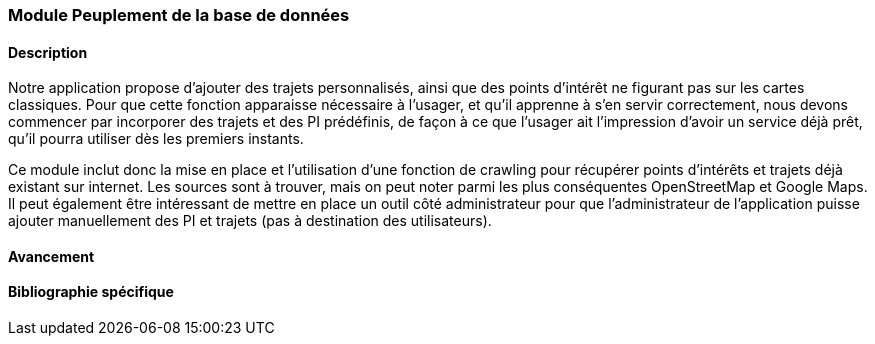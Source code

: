 === Module Peuplement de la base de données

==== Description

Notre application propose d'ajouter des trajets personnalisés, ainsi que des points d'intérêt ne figurant pas sur les cartes classiques. Pour que cette fonction apparaisse nécessaire à l'usager, et qu'il apprenne à s'en servir correctement, nous devons commencer par incorporer des trajets et des PI prédéfinis, de façon à ce que l'usager ait l'impression d'avoir un service déjà prêt, qu'il pourra utiliser dès les premiers instants.

Ce module inclut donc la mise en place et l'utilisation d'une fonction de crawling pour récupérer points d'intérêts et trajets déjà existant sur internet. Les sources sont à trouver, mais on peut noter parmi les plus conséquentes OpenStreetMap et Google Maps. 
Il peut également être intéressant de mettre en place un outil côté administrateur pour que l'administrateur de l'application puisse ajouter manuellement des PI et trajets (pas à destination des utilisateurs).


==== Avancement

==== Bibliographie spécifique
